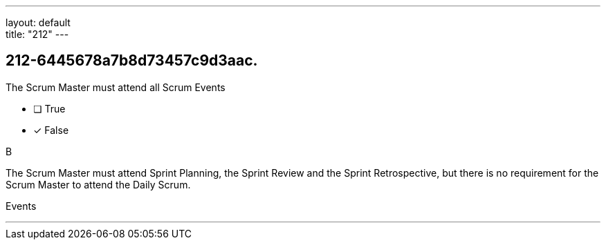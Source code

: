---
layout: default + 
title: "212"
---


[#question]
== 212-6445678a7b8d73457c9d3aac.

****

[#query]
--
The Scrum Master must attend all Scrum Events
--

[#list]
--
* [ ] True
* [*] False

--
****

[#answer]
B

[#explanation]
--
The Scrum Master must attend Sprint Planning, the Sprint Review and the Sprint Retrospective, but there is no requirement for the Scrum Master to attend the Daily Scrum.
--

[#ka]
Events

'''

